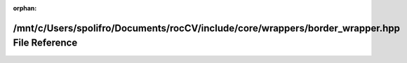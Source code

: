 .. meta::669bdd89582c5cc6e7ea6247995c1353acd9a720f5dcb81e4774aaf8e77ef0bf3857de04a4d69c41f77160e68e9254b83c77f37fad7ccf4d8b3bcce12dded7e1

:orphan:

.. title:: rocCV: /mnt/c/Users/spolifro/Documents/rocCV/include/core/wrappers/border_wrapper.hpp File Reference

/mnt/c/Users/spolifro/Documents/rocCV/include/core/wrappers/border\_wrapper.hpp File Reference
==============================================================================================

.. container:: doxygen-content

   
   .. raw:: html
     :file: border__wrapper_8hpp.html
